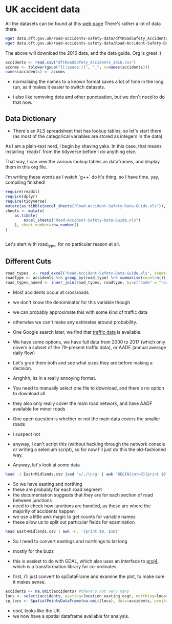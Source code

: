 
#+PROPERTY: header-args:R  :session *R* :exports code
* UK accident data

All the datasets can be found at this [[https://data.gov.uk/dataset/cb7ae6f0-4be6-4935-9277-47e5ce24a11f/road-safety-data][web page]]
There's rather a lot of data there. 
#+BEGIN_SRC sh :dir /tmp/ :eval no :exports code
wget data.dft.gov.uk/road-accidents-safety-data/dftRoadSafety_Accidents_2016.zip
wget data.dft.gov.uk/road-accidents-safety-data/Road-Accident-Safety-Data-Guide.xls
#+END_SRC

The above will download the 2016 data, and the data guide. 
Org is great :) 

#+RESULTS:


#+BEGIN_SRC R  :exports code
accidents <- read.csv("dftRoadSafety_Accidents_2016.csv")
accnms <- tolower(gsub("[[:space:]]", "_", x=names(accidents)))
names(accidents) <- accnms
#+END_SRC

- normalising the names to a known format saves a lot of time in the long run, as it makes it easier to switch datasets.

- i also like removing dots and other punctuation, but we don't need to do that now.

** Data Dictionary

- There's an XLS spreadsheet that has lookup tables, so let's start there (as most of the categorical variables are stored as integers in the data)

As I am a plain-text nerd, I begin by shaving yaks.
In this case, that means installing `readxl` from the tidyverse before I do anything else.

That way, I can vew the various lookup tables as dataframes, and display them in this org file. 

I'm writing these words as I watch `g++` do it's thing, so I have time. 
yay, compiling finished!


#+BEGIN_SRC R :colnames yes
require(readxl)
require(dplyr)
require(tidyverse)
mutate(as.tibble(excel_sheets("Road-Accident-Safety-Data-Guide.xls")), sheet_number=row_number())
sheets <- mutate(
    as.tibble(
        excel_sheets("Road-Accident-Safety-Data-Guide.xls")
    ), sheet_number=row_number()
)


#+END_SRC

#+RESULTS:
| value                       | sheet_number |
|-----------------------------+--------------|
| Introduction                |            1 |
| Export Variables            |            2 |
| Police Force                |            3 |
| Accident Severity           |            4 |
| Day of Week                 |            5 |
| Local Authority (District)  |            6 |
| Local Authority (Highway)   |            7 |
| 1st Road Class              |            8 |
| Road Type                   |            9 |
| Junction Detail             |           10 |
| Junction Control            |           11 |
| 2nd Road Class              |           12 |
| Ped Cross - Human           |           13 |
| Ped Cross - Physical        |           14 |
| Light Conditions            |           15 |
| Weather                     |           16 |
| Road Surface                |           17 |
| Special Conditions at Site  |           18 |
| Carriageway Hazards         |           19 |
| Urban Rural                 |           20 |
| Police Officer Attend       |           21 |
| Vehicle Type                |           22 |
| Towing and Articulation     |           23 |
| Vehicle Manoeuvre           |           24 |
| Vehicle Location            |           25 |
| Junction Location           |           26 |
| Skidding and Overturning    |           27 |
| Hit Object in Carriageway   |           28 |
| Veh Leaving Carriageway     |           29 |
| Hit Object Off Carriageway  |           30 |
| 1st Point of Impact         |           31 |
| Was Vehicle Left Hand Drive |           32 |
| Journey Purpose             |           33 |
| Sex of Driver               |           34 |
| Age Band                    |           35 |
| Vehicle Propulsion Code     |           36 |
| Casualty Class              |           37 |
| Sex of Casualty             |           38 |
| Age of Casualty             |           39 |
| Casualty Severity           |           40 |
| Ped Location                |           41 |
| Ped Movement                |           42 |
| Car Passenger               |           43 |
| Bus Passenger               |           44 |
| Ped Road Maintenance Worker |           45 |
| Casualty Type               |           46 |
| IMD Decile                  |           47 |
| Home Area Type              |           48 |

 Let's start with road_type, for no particular reason at all.

** Different Cuts

#+BEGIN_SRC R :colnames yes
road_types  <- read_excel("Road-Accident-Safety-Data-Guide.xls", sheet=10)
roadtype <- accidents %>% group_by(road_type) %>% summarise(count=n())
road_types_named <- inner_join(road_types, roadtype, by=c("code" = "road_type")) %>% arrange(desc(count))
#+END_SRC

#+RESULTS:
| code | label                             |  count |
|------+-----------------------------------+--------|
|    6 | Crossroads                        | 101687 |
|    3 | T or staggered junction           |  20117 |
|    1 | Roundabout                        |   8865 |
|    2 | Mini-roundabout                   |   3117 |
|    7 | More than 4 arms (not roundabout) |   1435 |
|    9 | Other junction                    |   1399 |
|   -1 | Data missing or out of range      |      1 |

- Most accidents occur at crossroads
- we don't know the denominator for this variable though
- we can probably approximate this with some kind of traffic data
- otherwise we can't make any estimates around probability. 

- One Google search later, we find that [[https://www.dft.gov.uk/traffic-counts/download.php][traffic data]] is available. 

- We have some options, we have full data from 2000 to 2017 (which only covers a subset of the 79-present traffic data), or AADF (annual average daily flow)

- Let's grab them both and see what sizes they are before making a decision. 

- Arrghhh, its in a really annoying format.
- You need to manually select one file to download, and there's no option to download all

- they also only really cover the main road network, and have AADF available for minor roads

- One open question is whether or not the main data covers the smaller roads
- i suspect not

- anyway, I can't script this (without hacking through the network console or writing a selenium script), so for now I'll just do this the old-fashioned way. 

- Anyway, let's look at some data

#+BEGIN_SRC sh 
head -1 East+Midlands.csv |sed 's/,/\n/g' | awk 'BEGIN{cnt=0}{print $0, cnt++,$NR}'
#+END_SRC

#+RESULTS:
| Year                       |  0 | Year |
| CP                         |  1 |      |
| Estimation_method          |  2 |      |
| Estimation_method_detailed |  3 |      |
| Region                     |  4 |      |
| LocalAuthority             |  5 |      |
| Road                       |  6 |      |
| RoadCategory               |  7 |      |
| Easting                    |  8 |      |
| Northing                   |  9 |      |
| StartJunction              | 10 |      |
| EndJunction                | 11 |      |
| LinkLength_miles           | 12 |      |
| PedalCycles                | 13 |      |
| Motorcycles                | 14 |      |
| CarsTaxis                  | 15 |      |
| BusesCoaches               | 16 |      |
| LightGoodsVehicles         | 17 |      |
| V2AxleRigidHGV             | 18 |      |
| V3AxleRigidHGV             | 19 |      |
| V4or5AxleRigidHGV          | 20 |      |
| V3or4AxleArticHGV          | 21 |      |
| V5AxleArticHGV             | 22 |      |
| V6orMoreAxleArticHGV       | 23 |      |
| AllHGVs                    | 24 |      |
| AllMotorVehicles           | 25 |      |

- So we have easting and northing
- these are probably for each road segment
- the documentation suggests that they are for each section of road between junctions
- need to check how junctions are handled, as these are where the majority of accidents happen
- we use a little awk magic to get counts for variable names
- these allow us to split out particular fields for examination

#+BEGIN_SRC sh
head East+Midlands.csv | awk -F, '{print $9, $10}'
#+END_SRC

#+RESULTS:
| Easting | Northing |
|  458354 |   270523 |
|  447940 |   312400 |
|  446420 |   355300 |
|  455407 |   270921 |
|  500000 |   308400 |
|  489400 |   335000 |
|  481690 |   355500 |
|  464770 |   380000 |
|  455924 |   275000 |

- So I need to convert eastings and northings to lat long
- mostly for the buzz
- this is easiest to do with GDAL, which also uses an interface to [[https://proj4.org/][proj4]], which is a transformation library for co-ordinates. 

- first, i'll just convert to spDataFrame and examine the plot, to make sure it makes sense. 

#+BEGIN_SRC R
accidents <- na.omit(accidents) #there's not very many
locs <- select(accidents, easting=location_easting_osgr, northing=location_northing_osgr)
sp_locs <- SpatialPointsDataFrame(na.omit(locs), data=accidents, proj4string = CRS("+init=epsg:27700"))
#+END_SRC

#+BEGIN_SRC R :results output graphics :exports results :file map.png
plot(sp_locs)
#+END_SRC

#+RESULTS:
[[file:map.png]]

- cool, looks like the UK
- we now have a spatial dataframe available for analysis. 


